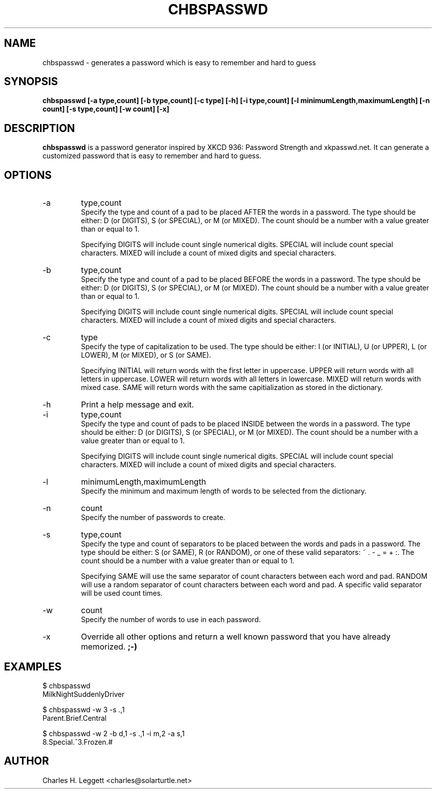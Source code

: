 .\" Man page describing chbspasswd
.\"
.\" Copyright (C) 2013-2014, Charles H. Leggett
.\"
.\" %%%LICENSE_START(GPLv3+_DOC_FULL)
.\" This is free documentation; you can redistribute it and/or
.\" modify it under the terms of the GNU General Public License as
.\" published by the Free Software Foundation; either version 3 of
.\" the License, or (at your option) any later version.
.\"
.\" The GNU General Public License's references to "object code"
.\" and "executables" are to be interpreted as the output of any
.\" document formatting or typesetting system, including
.\" intermediate and printed output.
.\"
.\" This manual is distributed in the hope that it will be useful,
.\" but WITHOUT ANY WARRANTY; without even the implied warranty of
.\" MERCHANTABILITY or FITNESS FOR A PARTICULAR PURPOSE.  See the
.\" GNU General Public License for more details.
.\"
.\" You should have received a copy of the GNU General Public
.\" License along with this manual; if not, see
.\" <http://www.gnu.org/licenses/>.
.\" %%%LICENSE_END
.\"
.\" Process this file with
.\" groff -man -Tascii chbspasswd.1
.\"
.TH CHBSPASSWD 1 "2013-12-13" chbspasswd "User Manual"
.SH NAME
chbspasswd \- generates a password which is easy to remember and hard to guess
.SH SYNOPSIS
.B chbspasswd [-a type,count] [-b type,count] [-c type] [-h] [-i type,count] [-l minimumLength,maximumLength] [-n count] [-s type,count] [-w count] [-x]
.SH DESCRIPTION
.B chbspasswd
is a password generator inspired by XKCD 936: Password Strength and xkpasswd.net. It can generate a customized password that is easy to remember and hard to guess.
.SH OPTIONS
.IP -a
type,count
.br
Specify the type and count of a pad to be placed AFTER the words in a password. The type should be either: D (or DIGITS), S (or SPECIAL), or M (or MIXED). The count should be a number with a value greater than or equal to 1.

Specifying DIGITS will include count single numerical digits. SPECIAL will include count special characters. MIXED will include a count of mixed digits and special characters.
.IP -b
type,count
.br
Specify the type and count of a pad to be placed BEFORE the words in a password. The type should be either: D (or DIGITS), S (or SPECIAL), or M (or MIXED). The count should be a number with a value greater than or equal to 1.

Specifying DIGITS will include count single numerical digits. SPECIAL will include count special characters. MIXED will include a count of mixed digits and special characters.
.IP -c
type
.br
Specify the type of capitalization to be used. The type should be either: I (or INITIAL), U (or UPPER), L (or LOWER), M (or MIXED), or S (or SAME).

Specifying INITIAL will return words with the first letter in uppercase. UPPER will return words with all letters in uppercase. LOWER will return words with all letters in lowercase. MIXED will return words with mixed case. SAME will return words with the same capitialization as stored in the dictionary.
.IP -h
Print a help message and exit.
.IP -i
type,count
.br
Specify the type and count of pads to be placed INSIDE between the words in a password. The type should be either: D (or DIGITS), S (or SPECIAL), or M (or MIXED). The count should be a number with a value greater than or equal to 1.

Specifying DIGITS will include count single numerical digits. SPECIAL will include count special characters. MIXED will include a count of mixed digits and special characters.
.IP -l
minimumLength,maximumLength
.br
Specify the minimum and maximum length of words to be selected from the dictionary.
.IP -n
count
.br
Specify the number of passwords to create.
.IP -s
type,count
.br
Specify the type and count of separators to be placed between the words and pads in a password. The type should be either: S (or SAME), R (or RANDOM), or one of these valid separators: ~ . - _ = + :. The count should be a number with a value greater than or equal to 1.

Specifying SAME will use the same separator of count characters between each word and pad. RANDOM will use a random separator of count characters between each word and pad. A specific valid separator will be used count times.
.IP -w
count
.br
Specify the number of words to use in each password.
.IP -x
Override all other options and return a well known password that you have already memorized.
.B ;-)
.\" Implementation planned for v0.2
.\".SH FILES
.\".I ~/.chbspasswdrc
.\".RS
.\"Per user configuration file. See
.\".BR chbspasswd (5)
.\"for further details.
.SH EXAMPLES
$ chbspasswd
.br
MilkNightSuddenlyDriver
.P
$ chbspasswd -w 3 -s .,1
.br
Parent.Brief.Central
.P
$ chbspasswd -w 2 -b d,1 -s .,1 -i m,2 -a s,1
.br
8.Special.^3.Frozen.#
.SH AUTHOR
Charles H. Leggett <charles@solarturtle.net>
